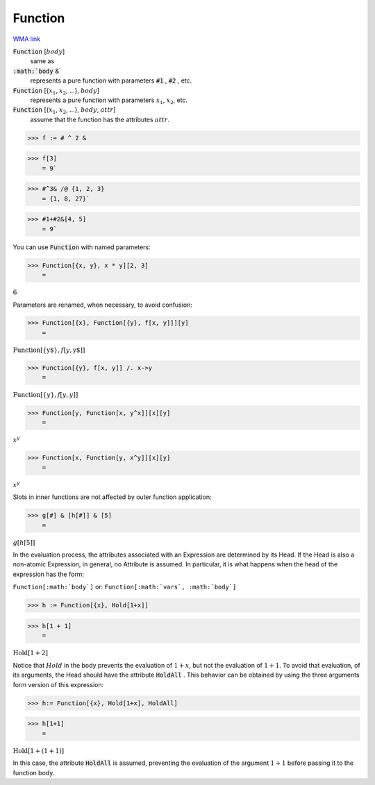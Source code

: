 Function
========

`WMA link <https://reference.wolfram.com/language/ref/Function.html>`_


:code:`Function` [:math:`body`]
    same as

:code:`:math:`body` &`
    represents a pure function with parameters :code:`#1` , :code:`#2` , etc.

:code:`Function` [{:math:`x_1`, :math:`x_2`, ...}, :math:`body`]
    represents a pure function with parameters :math:`x_1`, :math:`x_2`, etc.

:code:`Function` [{:math:`x_1`, :math:`x_2`, ...}, :math:`body`, :math:`attr`]
    assume that the function has the attributes :math:`attr`.





>>> f := # ^ 2 &


>>> f[3]
    = 9`

>>> #^3& /@ {1, 2, 3}
    = {1, 8, 27}`

>>> #1+#2&[4, 5]
    = 9`


You can use :code:`Function`  with named parameters:

>>> Function[{x, y}, x * y][2, 3]
    =

:math:`6`



Parameters are renamed, when necessary, to avoid confusion:

>>> Function[{x}, Function[{y}, f[x, y]]][y]
    =

:math:`\text{Function}\left[\left\{\text{y\$}\right\},f\left[y,\text{y\$}\right]\right]`


>>> Function[{y}, f[x, y]] /. x->y
    =

:math:`\text{Function}\left[\left\{y\right\},f\left[y,y\right]\right]`


>>> Function[y, Function[x, y^x]][x][y]
    =

:math:`x^y`


>>> Function[x, Function[y, x^y]][x][y]
    =

:math:`x^y`



Slots in inner functions are not affected by outer function application:

>>> g[#] & [h[#]] & [5]
    =

:math:`g\left[h\left[5\right]\right]`



In the evaluation process, the attributes associated with an Expression are     determined by its Head.  If the Head is also a non-atomic Expression, in general,    no Attribute is assumed. In particular, it is what happens when the head     of the expression has the form:

``Function[:math:`body`]``
or:
``Function[:math:`vars`, :math:`body`]``

>>> h := Function[{x}, Hold[1+x]]


>>> h[1 + 1]
    =

:math:`\text{Hold}\left[1+2\right]`



Notice that :math:`Hold` in the body prevents the evaluation of :math:`1+x`, but not     the evaluation of :math:`1+1`. To avoid that evaluation, of its arguments, the Head     should have the attribute :code:`HoldAll` . This behavior can be obtained by using the     three arguments form version of this expression:

>>> h:= Function[{x}, Hold[1+x], HoldAll]


>>> h[1+1]
    =

:math:`\text{Hold}\left[1+\left(1+1\right)\right]`



In this case, the attribute :code:`HoldAll`  is assumed,     preventing the evaluation of the argument :math:`1+1` before passing it     to the function body.